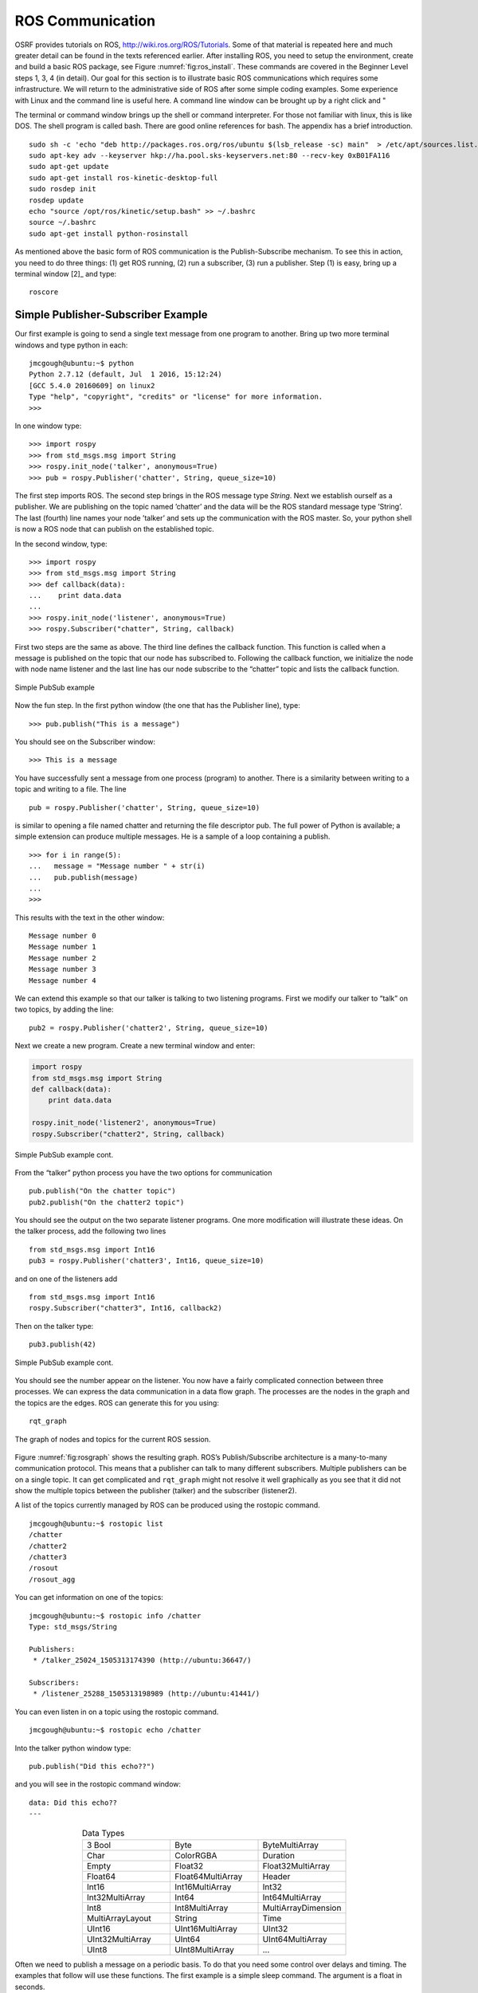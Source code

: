 ROS Communication
-----------------

OSRF provides tutorials on ROS, http://wiki.ros.org/ROS/Tutorials. Some
of that material is repeated here and much greater detail can be found
in the texts referenced earlier. After installing ROS, you need to setup
the environment, create and build a basic ROS package, see
Figure :numref:`fig:ros_install`. These commands are
covered in the Beginner Level steps 1, 3, 4 (in detail). Our goal for
this section is to illustrate basic ROS communications which requires
some infrastructure. We will return to the administrative side of ROS
after some simple coding examples. Some experience with Linux and the
command line is useful here. A command line window can be brought up by
a right click and "

The terminal or command window brings up the shell or command
interpreter. For those not familiar with linux, this is like DOS. The
shell program is called bash. There are good online references for bash.
The appendix has a brief introduction.

::

    sudo sh -c 'echo "deb http://packages.ros.org/ros/ubuntu $(lsb_release -sc) main"  > /etc/apt/sources.list.d/ros-latest.list'
    sudo apt-key adv --keyserver hkp://ha.pool.sks-keyservers.net:80 --recv-key 0xB01FA116
    sudo apt-get update
    sudo apt-get install ros-kinetic-desktop-full
    sudo rosdep init
    rosdep update
    echo "source /opt/ros/kinetic/setup.bash" >> ~/.bashrc
    source ~/.bashrc
    sudo apt-get install python-rosinstall

As mentioned above the basic form of ROS communication is the
Publish-Subscribe mechanism. To see this in action, you need to do three
things: (1) get ROS running, (2) run a subscriber, (3) run a publisher.
Step (1) is easy, bring up a terminal window [2]_ and type:

::

    roscore

Simple Publisher-Subscriber Example
~~~~~~~~~~~~~~~~~~~~~~~~~~~~~~~~~~~

Our first example is going to send a single text message from one
program to another. Bring up two more terminal windows and type python
in each:

::

    jmcgough@ubuntu:~$ python
    Python 2.7.12 (default, Jul  1 2016, 15:12:24)
    [GCC 5.4.0 20160609] on linux2
    Type "help", "copyright", "credits" or "license" for more information.
    >>>

In one window type:

::

    >>> import rospy
    >>> from std_msgs.msg import String
    >>> rospy.init_node('talker', anonymous=True)
    >>> pub = rospy.Publisher('chatter', String, queue_size=10)

The first step imports ROS. The second step brings in the ROS message
type *String*. Next we establish ourself as a publisher. We are
publishing on the topic named ’chatter’ and the data will be the ROS
standard message type ’String’. The last (fourth) line names your node
’talker’ and sets up the communication with the ROS master. So, your
python shell is now a ROS node that can publish on the established
topic.

In the second window, type:

::

    >>> import rospy
    >>> from std_msgs.msg import String
    >>> def callback(data):
    ...    print data.data
    ...
    >>> rospy.init_node('listener', anonymous=True)
    >>> rospy.Subscriber("chatter", String, callback)

First two steps are the same as above. The third line defines the
callback function. This function is called when a message is published
on the topic that our node has subscribed to. Following the callback
function, we initialize the node with node name listener and the last
line has our node subscribe to the “chatter” topic and lists the
callback function.


.. _`Fig:simplePubSub`:
.. figure:: ROSFigures/pubsub1.*
   :width: 40%
   :align: center

   Simple PubSub example

Now the fun step. In the first python window (the one that has the
Publisher line), type:

::

    >>> pub.publish("This is a message")

You should see on the Subscriber window:

::

    >>> This is a message

You have successfully sent a message from one process (program) to
another. There is a similarity between writing to a topic and writing to
a file. The line

::

    pub = rospy.Publisher('chatter', String, queue_size=10)

is similar to opening a file named chatter and returning the file
descriptor pub. The full power of Python is available; a simple
extension can produce multiple messages. He is a sample of a loop
containing a publish.

::

    >>> for i in range(5):
    ...   message = "Message number " + str(i)
    ...   pub.publish(message)
    ...
    >>>

This results with the text in the other window:

::

    Message number 0
    Message number 1
    Message number 2
    Message number 3
    Message number 4

We can extend this example so that our talker is talking to two
listening programs. First we modify our talker to “talk” on two topics,
by adding the line:

::

    pub2 = rospy.Publisher('chatter2', String, queue_size=10)

Next we create a new program. Create a new terminal window and enter:

.. code-block:: python

    import rospy
    from std_msgs.msg import String
    def callback(data):
        print data.data

    rospy.init_node('listener2', anonymous=True)
    rospy.Subscriber("chatter2", String, callback)

.. _`Fig:simplePubSub2`:
.. figure:: ROSFigures/pubsub2.*
   :width: 40%
   :align: center

   Simple PubSub example cont.

From the “talker” python process you have the two options for
communication

::

    pub.publish("On the chatter topic")
    pub2.publish("On the chatter2 topic")

You should see the output on the two separate listener programs. One
more modification will illustrate these ideas. On the talker process,
add the following two lines

::

    from std_msgs.msg import Int16
    pub3 = rospy.Publisher('chatter3', Int16, queue_size=10)

and on one of the listeners add

::

    from std_msgs.msg import Int16
    rospy.Subscriber("chatter3", Int16, callback2)

Then on the talker type:

::

    pub3.publish(42)

.. _`Fig:simplePubSub3`:
.. figure:: ROSFigures/pubsub3.*
   :width: 40%
   :align: center

   Simple PubSub example cont.

You should see the number appear on the listener. You now have a fairly
complicated connection between three processes. We can express the data
communication in a data flow graph. The processes are the nodes in the
graph and the topics are the edges. ROS can generate this for you using:

::

    rqt_graph

.. _`fig:rosgraph`:
.. figure:: ROSFigures/rosgraph.png
   :width: 75%
   :align: center

   The graph of nodes and topics for the current ROS
   session.

Figure :numref:`fig:rosgraph` shows the resulting graph.
ROS’s Publish/Subscribe architecture is a many-to-many communication
protocol. This means that a publisher can talk to many different
subscribers. Multiple publishers can be on a single topic. It can get
complicated and ``rqt_graph`` might not resolve it well graphically as
you see that it did not show the multiple topics between the publisher
(talker) and the subscriber (listener2).

A list of the topics currently managed by ROS can be produced using the
rostopic command.

::

    jmcgough@ubuntu:~$ rostopic list
    /chatter
    /chatter2
    /chatter3
    /rosout
    /rosout_agg

You can get information on one of the topics:

::

    jmcgough@ubuntu:~$ rostopic info /chatter
    Type: std_msgs/String

    Publishers:
     * /talker_25024_1505313174390 (http://ubuntu:36647/)

    Subscribers:
     * /listener_25288_1505313198989 (http://ubuntu:41441/)

You can even listen in on a topic using the rostopic command.

::

    jmcgough@ubuntu:~$ rostopic echo /chatter

Into the talker python window type:

::

    pub.publish("Did this echo??")

and you will see in the rostopic command window:

::

    data: Did this echo??
    ---

.. list-table:: Data Types
   :widths:  20 20 20
   :align: center

   * - 3 Bool
     - Byte
     - ByteMultiArray
   * - Char
     - ColorRGBA
     - Duration
   * - Empty
     - Float32
     - Float32MultiArray
   * - Float64
     - Float64MultiArray
     - Header
   * - Int16
     - Int16MultiArray
     - Int32
   * - Int32MultiArray
     - Int64
     - Int64MultiArray
   * - Int8
     - Int8MultiArray
     - MultiArrayDimension
   * - MultiArrayLayout
     - String
     - Time
   * - UInt16
     - UInt16MultiArray
     - UInt32
   * - UInt32MultiArray
     - UInt64
     - UInt64MultiArray
   * - UInt8
     - UInt8MultiArray
     - ...


Often we need to publish a message on a periodic basis. To do that you
need some control over delays and timing. The examples that follow will
use these functions. The first example is a simple sleep command. The
argument is a float in seconds.

::

    # sleep for 10 seconds
    rospy.sleep(10.)

The variation in using sleep is the Duration function. The first
argument is seconds and the second field is nanoseconds. Both are
integers.

::

    # sleep for duration
    d = rospy.Duration(10, 0)
    rospy.sleep(d)

One issue with placing a delay is that the other functions consume some
CPU time. It is hard to account for that and your effective publish
frequency might be off some. ROS has a solution using interrupts (best
effort to maintain correct frequency) that can publish at a prescribed
frequency. This is done by calling the rate function as shown below.

::

    r = rospy.Rate(10) # 10hz
    while not rospy.is_shutdown():
        pub.publish("hello")
        r.sleep()

Python ROS Programs
~~~~~~~~~~~~~~~~~~~

The Python interpreter is very handy for developing code and
experimenting with parameters. However, as the code base grows it makes
sense to move over to placing the code in a file and running it from the
bash terminal. Place the code in a file and at the top of the file enter

::

    #!/usr/bin/env python

The ``#!`` (called shebang) in the first two bytes tells the operating
system to use the python interpreter for the file. One new issue is that
the process will terminate after the last command. We did not need to
worry about this when we were running in the interpreter since it was
running an event loop (waiting for our input). So we need to have
something to keep the process going. A simple open loop has been added
to the publisher for the demonstration. On the subscriber side, we also
need a way to keep the process running. ROS provides a handy command
``rospy.spin()`` which is an infinite loop and waits for an event like a
message published on a topic.

Based on the couple of modifications above, the simple publisher and
subscriber example can be written as the following Python programs,
:numref:`lst:publishercode`, :numref:`lst:subscribercode`.

.. _`lst:publishercode`:
.. code-block:: python
   :caption: Publisher Code

    #!/usr/bin/env python
    import rospy
    from std_msgs.msg import String
    rospy.init_node('talker', anonymous=True)
    pub = rospy.Publisher('chatter', String, queue_size=10)
    n = 1
    while(n > 0):
        message = raw_input("Message:  ")
        n = len(message)
        pub.publish(message)

.. _`lst:subscribercode`:
.. code-block:: python
   :caption: Subscriber Code

    #!/usr/bin/env python
    import rospy
    from std_msgs.msg import String
    def callback(data):
        print data.data

    rospy.init_node('listener', anonymous=True)
    rospy.Subscriber("chatter", String, callback)
    rospy.spin()

.. _`Fig:simplePubSubProg`:
.. figure:: ROSFigures/pubsubprog.*
   :width: 40%
   :align: center

   Simple PubSub Program example

Don’t forget to make the two files executable by

::

    chmod +x <filename>

Publisher - Subscriber for the Two Link Kinematics
~~~~~~~~~~~~~~~~~~~~~~~~~~~~~~~~~~~~~~~~~~~~~~~~~~

Assume that you want to control a two link manipulator using ROS. To do
this you will need to describe the path you want to travel in the
workspace. So, the first step is to produce the workspace domain points.
The you want to ship those points to the inverse kinematics to find the
corresponding angles that set the manipulator end effector in the
workspace points you desire.

For this example, we are going to create the workspace data, and then
publish it with the first node. The next node will subscribe and convert
:math:`(x,y)` data to angle data. That node will then publish to a node
that will run the forward kinematics to check the answer. To make this
look like a stream of points, a delay is placed

The node that creates the workspace points is given in
:numref:`lst:workspacepathcode`. We
illustrate with the curve :math:`x(t) = 5\cos(t)+8`,
:math:`y(t) = 3\sin(t)+10`. The interval :math:`[-\pi , \pi]` is
discretized into intervals of :math:`0.1`. The :math:`(x,y)` points are
published on the topic named /WorkspacePath.

.. _`lst:workspacepathcode`:
.. code-block:: python
   :caption: Workspace Points


    #!/usr/bin/env python
    import rospy
    from std_msgs.msg import Float32
    from std_msgs.msg import Int8
    import numpy as np
    import math
    rospy.init_node('Workspace', anonymous=True)
    pub = rospy.Publisher('WorkspacePath', Float32, queue_size=10)
    flag = rospy.Publisher('Control', Int8, queue_size=10)

    def createdata():
        #Setup Arrays
        step = 0.1
        t = np.arange(-math.pi, math.pi+step, step)
        x = 5.0*np.cos(t) + 8.0
        y = 3.0*np.sin(t) + 10.0
        foo = raw_input("Hit enter to publish")
        #publish data
        for i  in range(t.size):
            pub.publish(x[i])
            pub.publish(y[i])
            rospy.sleep(0.25)

        flag.publish(127)
        rospy.sleep(3)


    if __name__ == '__main__':
        createdata()

The next stage of the process is to convert the points from the
workspace to the configuration space using the inverse kinematic
equations. The program performs the inverse kinematics and then
publishes the results on the topic /ConfigspacePath. The code is given
in :numref:`lst:inversekinematicscode`.

.. _`lst:inversekinematicscode`:
.. code-block:: python
   :caption: Inverse Kinematics Code

    #!/usr/bin/env python
    import rospy
    from std_msgs.msg import Float32
    import math

    def callback(data):
        global i, x, y
        if (i%2 == 0):
            x = data.data
        else:
             y = data.data
             convert(x,y)
        i = i+1

    def convert(x,y):
        global pub, a1, a2
        d = (x*x + y*y - a1*a1 - a2*a2)/(2*a1*a2)
        t2 = math.atan2(-math.sqrt(1.0-d*d),d)
        t1 = math.atan2(y,x) - math.atan2(a2*math.sin(t2),a1+a2*math.cos(t2))
        # print (t1, t2)
        pub.publish(t1)
        pub.publish(t2)

    def processdata():
        global i, x, y, a1, a2, pub
        rospy.init_node('InverseK', anonymous=True)
        rospy.Subscriber("WorkspacePath", Float32, callback)
        pub = rospy.Publisher('ConfigspacePath', Float32, queue_size=10)

        #Initialize global variables
        a1, a2 = 10.0, 10.0
        i = 0
        x, y = 0.0, 0.0
        rospy.spin()

    if __name__ == '__main__':
        processdata()

Finally we would like to check our answer. The angle values from the
last node are evaluated by the forward kinematics producing
:math:`(\tilde{x},\tilde{y})` values. These values are compared to the
original :math:`(x,y)` values. The two sets of values should agree
closely. The code for the verification is given in
:numref:`lst:checkinversekinematics`.

.. _`lst:checkinversekinematics`:
.. code-block:: python
   :caption: Inverse Kinematics Verification

    #!/usr/bin/env python
    import rospy
    import numpy as np
    import pylab as plt
    from std_msgs.msg import Float32
    from std_msgs.msg import Int8
    import math

    def callback(data):
        global i, t1, t2
        if (i%2 == 0):
            t1 = data.data
        else:
            t2 = data.data
            convert(t1,t2)
        i = i+1

    def cbctrl(data):
        global flag, u, v
        flag = data.data
        if (flag == 127):
            plt.xlim(0,15)
            plt.ylim(0,15)
            plt.plot(u,v,'b-')
            plt.show()

    def convert(t1,t2):
        global pub, a1, a2, u, v
        x = a1*math.cos(t1) + a2*math.cos(t1+t2)
        y = a1*math.sin(t1) + a2*math.sin(t1+t2)
        u = np.append(u,x)
        v = np.append(v,y)
        # print (x, y)

    def consumedata():
        global a1, a2, flag, i, t1, t2, u, v
        rospy.init_node('ForwardK', anonymous=True)
        rospy.Subscriber("ConfigspacePath", Float32, callback)
        rospy.Subscriber("Control", Int8, cbctrl)

        #Initialize global variables
        a1, a2 = 10.0, 10.0
        flag = 0
        i = 0
        t1, t2 = 0.0, 0.0
        u = np.array([])
        v = np.array([])
        rospy.spin()

    if __name__ == '__main__':
        consumedata()


.. _`Fig:twolinkrosexample`:
.. figure:: ROSFigures/twolinkrosexample.*
   :width: 75%
   :align: center

   Two Link Manipulator ROS example.

Although many devices produce data in a sequential manner, there are
times when you have blocks of data. ROS provides a number of datatypes
in both scalar and array form as well as some specialized messages for
sending common data blocks such as position and pose updates. When it is
possible, one can often get better performance out of sending arrays.
This next example demonstrates how to send arrays. For this example we
will send a block of 32bit integers which is the datatype
``Int32MultiArray``.

::

    #!/usr/bin/env python
    import rospy
    from std_msgs.msg import Int32MultiArray
    rospy.init_node('talker', anonymous=True)
    pub = rospy.Publisher('chatter', Int32MultiArray, queue_size=10)
    a=[1,2,3,4,5]
    myarray = Int32MultiArray(data=a)
    pub.publish(myarray)

::

    #!/usr/bin/env python
    import rospy
    from std_msgs.msg import Int32MultiArray

    def callback(data):
        print data.data
        var = data.data
        n = len(var)
        for i in range(n):
            print var[i]


    rospy.init_node('listener', anonymous=True)
    rospy.Subscriber("chatter", Int32MultiArray, callback)
    rospy.spin()
